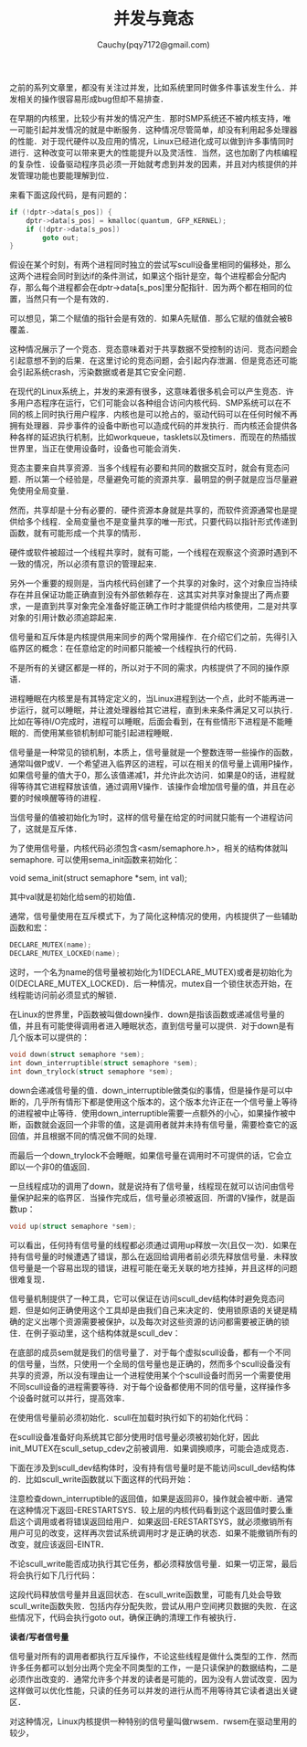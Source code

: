 #+TITLE: 并发与竟态
#+AUTHOR: Cauchy(pqy7172@gmail.com)
#+OPTIONS: ^:nil
#+EMAIL: pqy7172@gmail.com
#+HTML_HEAD: <link rel="stylesheet" href="../../org-manual.css" type="text/css">

之前的系列文章里，都没有关注过并发，比如系统里同时做多件事该发生什么．并发相关的操作很容易形成bug但却不易排查．

在早期的内核里，比较少有并发的情况产生．那时SMP系统还不被内核支持，唯一可能引起并发情况的就是中断服务．这种情况尽管简单，却没有利用起多处理器的性能．对于现代硬件以及应用的情况，Linux已经进化成可以做到许多事情同时进行．这种改变可以带来更大的性能提升以及灵活性．当然，这也加剧了内核编程的复杂性．设备驱动程序员必须一开始就考虑到并发的因素，并且对内核提供的并发管理功能也要能理解到位．

来看下面这段代码，是有问题的：
#+begin_src c
if (!dptr->data[s_pos]) {
    dptr->data[s_pos] = kmalloc(quantum, GFP_KERNEL);
    if (!dptr->data[s_pos])
        goto out;
}
#+end_src

假设在某个时刻，有两个进程同时独立的尝试写scull设备里相同的偏移处，那么这两个进程会同时到达if的条件测试，如果这个指针是空，每个进程都会分配内存，那么每个进程都会在dptr->data[s_pos]里分配指针．因为两个都在相同的位置，当然只有一个是有效的．

可以想见，第二个赋值的指针会是有效的．如果A先赋值．那么它赋的值就会被B覆盖．

这种情况展示了一个竞态．竞态意味着对于共享数据不受控制的访问．竞态问题会引起意想不到的后果．在这里讨论的竞态问题，会引起内存泄漏．但是竞态还可能会引起系统crash，污染数据或者是其它安全问题．

在现代的Linux系统上，并发的来源有很多，这意味着很多机会可以产生竞态．许多用户态程序在运行，它们可能会以各种组合访问内核代码．SMP系统可以在不同的核上同时执行用户程序．内核也是可以抢占的，驱动代码可以在任何时候不再拥有处理器．异步事件的设备中断也可以造成代码的并发执行．而内核还会提供各种各样的延迟执行机制，比如workqueue，tasklets以及timers．而现在的热插拔世界里，当正在使用设备时，设备也可能会消失．

竞态主要来自共享资源．当多个线程有必要和共同的数据交互时，就会有竞态问题．所以第一个经验是，尽量避免可能的资源共享．最明显的例子就是应当尽量避免使用全局变量．

然而，共享却是十分有必要的．硬件资源本身就是共享的，而软件资源通常也是提供给多个线程．全局变量也不是变量共享的唯一形式，只要代码以指针形式传递到函数，就有可能形成一个共享的情形．

硬件或软件被超过一个线程共享时，就有可能，一个线程在观察这个资源时遇到不一致的情况，所以必须有意识的管理起来．

另外一个重要的规则是，当内核代码创建了一个共享的对象时，这个对象应当持续存在并且保证功能正确直到没有外部依赖存在．这其实对共享对象提出了两点要求，一是直到共享对象完全准备好能正确工作时才能提供给内核使用，二是对共享对象的引用计数必须追踪起来．

信号量和互斥体是内核提供用来同步的两个常用操作．在介绍它们之前，先得引入临界区的概念：在任意给定的时间都只能被一个线程执行的代码．

不是所有的关键区都是一样的，所以对于不同的需求，内核提供了不同的操作原语．

进程睡眠在内核里是有其特定定义的，当Linux进程到达一个点，此时不能再进一步运行，就可以睡眠，并让渡处理器给其它进程，直到未来条件满足又可以执行．比如在等待I/O完成时，进程可以睡眠，后面会看到，在有些情形下进程是不能睡眠的．而使用某些锁机制却可能引起进程睡眠．

信号量是一种常见的锁机制，本质上，信号量就是一个整数连带一些操作的函数，通常叫做P或V．一个希望进入临界区的进程，可以在相关的信号量上调用P操作，如果信号量的值大于0，那么该值递减1，并允许此次访问．如果是0的话，进程就得等待其它进程释放该值，通过调用V操作．该操作会增加信号量的值，并且在必要的时候唤醒等待的进程．

当信号量的值被初始化为1时，这样的信号量在给定的时间就只能有一个进程访问了，这就是互斥体．

为了使用信号量，内核代码必须包含<asm/semaphore.h>，相关的结构体就叫semaphore. 可以使用sema_init函数来初始化：

void sema_init(struct semaphore *sem, int val);

其中val就是初始化给sem的初始值．

通常，信号量使用在互斥模式下，为了简化这种情况的使用，内核提供了一些辅助函数和宏：
#+begin_src c
DECLARE_MUTEX(name);
DECLARE_MUTEX_LOCKED(name);
#+end_src

这时，一个名为name的信号量被初始化为1(DECLARE_MUTEX)或者是初始化为0(DECLARE_MUTEX_LOCKED)．后一种情况，mutex自一个锁住状态开始，在线程能访问前必须显式的解锁．

在Linux的世界里，P函数被叫做down操作．down是指该函数或递减信号量的值，并且有可能使得调用者进入睡眠状态，直到信号量可以提供．对于down是有几个版本可以提供的：
#+begin_src c
void down(struct semaphore *sem);
int down_interruptible(struct semaphore *sem);
int down_trylock(struct semaphore *sem);
#+end_src

down会递减信号量的值．down_interruptible做类似的事情，但是操作是可以中断的，几乎所有情形下都是使用这个版本的，这个版本允许正在一个信号量上等待的进程被中止等待．使用down_interruptible需要一点额外的小心，如果操作被中断，函数就会返回一个非零的值，这是调用者就并未持有信号量，需要检查它的返回值，并且根据不同的情况做不同的处理．

而最后一个down_trylock不会睡眠，如果信号量在调用时不可提供的话，它会立即以一个非0的值返回．

一旦线程成功的调用了down，就是说持有了信号量，线程现在就可以访问由信号量保护起来的临界区．当操作完成后，信号量必须被返回．所谓的V操作，就是函数up：
#+begin_src c
void up(struct semaphore *sem);
#+end_src

可以看出，任何持有信号量的线程都必须通过调用up释放一次(且仅一次)．如果在持有信号量的时候遭遇了错误，那么在返回给调用者前必须先释放信号量．未释放信号量是一个容易出现的错误，进程可能在毫无关联的地方挂掉，并且这样的问题很难复现．

信号量机制提供了一种工具，它可以保证在访问scull_dev结构体时避免竞态问题．但是如何正确使用这个工具却是由我们自己来决定的．使用锁原语的关键是精确的定义出哪个资源需要被保护，以及每次对这些资源的访问都需要被正确的锁住．在例子驱动里，这个结构体就是scull_dev：
#+CAPTION: scull_dev结构体
#+LABEL: fig:
#+ATTR_HTML: alt="" title="" align="center" :width 30% :height 30%
[[./img/scull_dev_struct.png]]

在底部的成员sem就是我们的信号量了．对于每个虚拟scull设备，都有一个不同的信号量，当然，只使用一个全局的信号量也是正确的，然而多个scull设备没有共享的资源，所以没有理由让一个进程使用某个个scull设备时而另一个需要使用不同scull设备的进程需要等待．对于每个设备都使用不同的信号量，这样操作多个设备时就可以并行，提高效率．

在使用信号量前必须初始化．scull在加载时执行如下的初始化代码：
#+CAPTION: 初始化信号量
#+LABEL: fig:
#+ATTR_HTML: alt="" title="" align="center" :width 30% :height 30%
[[./img/init_sem.png]]

在scull设备准备好向系统其它部分使用时信号量必须被初始化好，因此init_MUTEX在scull_setup_cdev之前被调用．如果调换顺序，可能会造成竞态．

下面在涉及到scull_dev结构体时，没有持有信号量时是不能访问scull_dev结构体的．比如scull_write函数就以下面这样的代码开始：
#+CAPTION: 获得信号量
#+LABEL: fig:
#+ATTR_HTML: alt="" title="" align="center" :width 30% :height 30%
[[./img/scull_write_begin.png]]

注意检查down_interruptible的返回值，如果是返回非0，操作就会被中断．通常在这种情况下返回-ERESTARTSYS．较上层的内核代码看到这个返回值时要么重启这个调用或者将错误返回给用户．如果返回-ERESTARTSYS，就必须撤销所有用户可见的改变，这样再次尝试系统调用时才是正确的状态．如果不能撤销所有的改变，就应该返回-EINTR．

不论scull_write能否成功执行其它任务，都必须释放信号量．如果一切正常，最后将会执行如下几行代码：
#+CAPTION: 释放信号量
#+LABEL: fig:
#+ATTR_HTML: alt="" title="" align="center" :width 10% :height 10%
[[./img/out_sem.png]]

这段代码释放信号量并且返回状态．在scull_write函数里，可能有几处会导致scull_write函数失败．包括内存分配失败，尝试从用户空间拷贝数据的失败．在这些情况下，代码会执行goto out，确保正确的清理工作有被执行．

*读者/写者信号量*

信号量对所有的调用者都执行互斥操作，不论这些线程是做什么类型的工作．然而许多任务都可以划分出两个完全不同类型的工作，一是只读保护的数据结构，二是必须作出改变的．通常允许多个并发的读者是可能的，因为没有人尝试改变．因为这样做可以优化性能，只读的任务可以并发的进行从而不用等待其它读者退出关键区．

对这种情况，Linux内核提供一种特别的信号量叫做rwsem．rwsem在驱动里用的较少，
